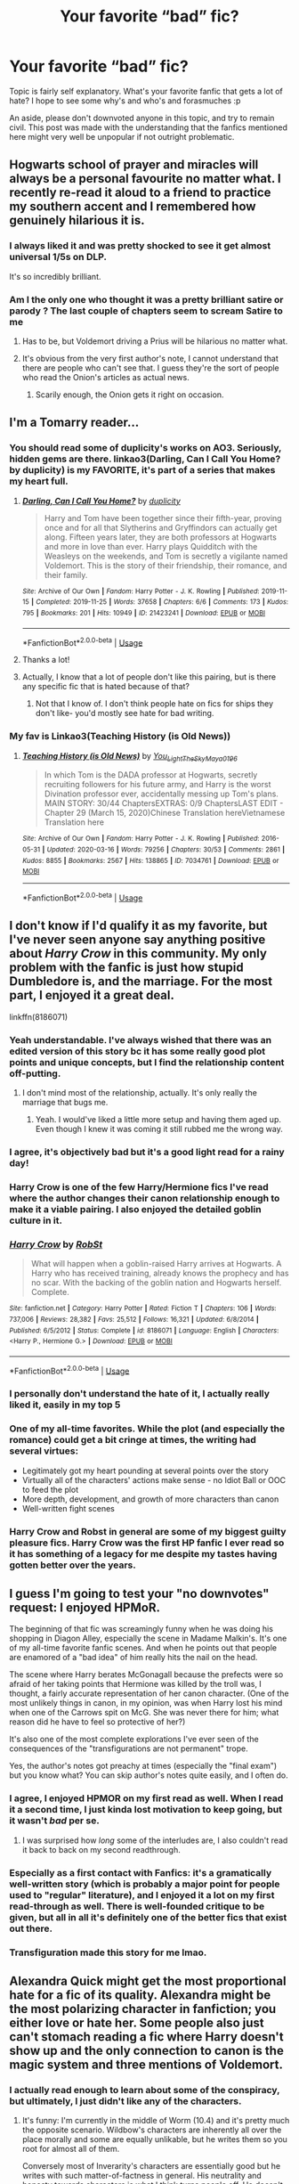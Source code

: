 #+TITLE: Your favorite “bad” fic?

* Your favorite “bad” fic?
:PROPERTIES:
:Author: Vercalos
:Score: 27
:DateUnix: 1592489774.0
:DateShort: 2020-Jun-18
:FlairText: Discussion
:END:
Topic is fairly self explanatory. What's your favorite fanfic that gets a lot of hate? I hope to see some why's and who's and forasmuches :p

An aside, please don't downvoted anyone in this topic, and try to remain civil. This post was made with the understanding that the fanfics mentioned here might very well be unpopular if not outright problematic.


** Hogwarts school of prayer and miracles will always be a personal favourite no matter what. I recently re-read it aloud to a friend to practice my southern accent and I remembered how genuinely hilarious it is.
:PROPERTIES:
:Author: but_uhm
:Score: 19
:DateUnix: 1592493032.0
:DateShort: 2020-Jun-18
:END:

*** I always liked it and was pretty shocked to see it get almost universal 1/5s on DLP.

It's so incredibly brilliant.
:PROPERTIES:
:Author: francoisschubert
:Score: 10
:DateUnix: 1592495714.0
:DateShort: 2020-Jun-18
:END:


*** Am I the only one who thought it was a pretty brilliant satire or parody ? The last couple of chapters seem to scream Satire to me
:PROPERTIES:
:Author: gagasfsf
:Score: 6
:DateUnix: 1592511387.0
:DateShort: 2020-Jun-19
:END:

**** Has to be, but Voldemort driving a Prius will be hilarious no matter what.
:PROPERTIES:
:Author: but_uhm
:Score: 12
:DateUnix: 1592511800.0
:DateShort: 2020-Jun-19
:END:


**** It's obvious from the very first author's note, I cannot understand that there are people who can't see that. I guess they're the sort of people who read the Onion's articles as actual news.
:PROPERTIES:
:Author: TresBoringUsername
:Score: 5
:DateUnix: 1592517405.0
:DateShort: 2020-Jun-19
:END:

***** Scarily enough, the Onion gets it right on occasion.
:PROPERTIES:
:Author: Vercalos
:Score: 3
:DateUnix: 1592518676.0
:DateShort: 2020-Jun-19
:END:


** I'm a Tomarry reader...
:PROPERTIES:
:Author: Tokimi-
:Score: 14
:DateUnix: 1592496318.0
:DateShort: 2020-Jun-18
:END:

*** You should read some of duplicity's works on AO3. Seriously, hidden gems are there. linkao3(Darling, Can I Call You Home? by duplicity) is my FAVORITE, it's part of a series that makes my heart full.
:PROPERTIES:
:Author: smlt_101
:Score: 5
:DateUnix: 1592497327.0
:DateShort: 2020-Jun-18
:END:

**** [[https://archiveofourown.org/works/21423241][*/Darling, Can I Call You Home?/*]] by [[https://www.archiveofourown.org/users/duplicity/pseuds/duplicity][/duplicity/]]

#+begin_quote
  Harry and Tom have been together since their fifth-year, proving once and for all that Slytherins and Gryffindors can actually get along. Fifteen years later, they are both professors at Hogwarts and more in love than ever. Harry plays Quidditch with the Weasleys on the weekends, and Tom is secretly a vigilante named Voldemort. This is the story of their friendship, their romance, and their family.
#+end_quote

^{/Site/:} ^{Archive} ^{of} ^{Our} ^{Own} ^{*|*} ^{/Fandom/:} ^{Harry} ^{Potter} ^{-} ^{J.} ^{K.} ^{Rowling} ^{*|*} ^{/Published/:} ^{2019-11-15} ^{*|*} ^{/Completed/:} ^{2019-11-25} ^{*|*} ^{/Words/:} ^{37658} ^{*|*} ^{/Chapters/:} ^{6/6} ^{*|*} ^{/Comments/:} ^{173} ^{*|*} ^{/Kudos/:} ^{795} ^{*|*} ^{/Bookmarks/:} ^{201} ^{*|*} ^{/Hits/:} ^{10949} ^{*|*} ^{/ID/:} ^{21423241} ^{*|*} ^{/Download/:} ^{[[https://archiveofourown.org/downloads/21423241/Darling%20Can%20I%20Call%20You.epub?updated_at=1588896033][EPUB]]} ^{or} ^{[[https://archiveofourown.org/downloads/21423241/Darling%20Can%20I%20Call%20You.mobi?updated_at=1588896033][MOBI]]}

--------------

*FanfictionBot*^{2.0.0-beta} | [[https://github.com/tusing/reddit-ffn-bot/wiki/Usage][Usage]]
:PROPERTIES:
:Author: FanfictionBot
:Score: 2
:DateUnix: 1592497353.0
:DateShort: 2020-Jun-18
:END:


**** Thanks a lot!
:PROPERTIES:
:Author: Tokimi-
:Score: 1
:DateUnix: 1592498613.0
:DateShort: 2020-Jun-18
:END:


**** Actually, I know that a lot of people don't like this pairing, but is there any specific fic that is hated because of that?
:PROPERTIES:
:Author: Llolola
:Score: 1
:DateUnix: 1592511330.0
:DateShort: 2020-Jun-19
:END:

***** Not that I know of. I don't think people hate on fics for ships they don't like- you'd mostly see hate for bad writing.
:PROPERTIES:
:Author: smlt_101
:Score: 1
:DateUnix: 1592515243.0
:DateShort: 2020-Jun-19
:END:


*** My fav is Linkao3(Teaching History (is Old News))
:PROPERTIES:
:Author: Faeriniel
:Score: 2
:DateUnix: 1592556638.0
:DateShort: 2020-Jun-19
:END:

**** [[https://archiveofourown.org/works/7034761][*/Teaching History (is Old News)/*]] by [[https://www.archiveofourown.org/users/You_Light_The_Sky/pseuds/You_Light_The_Sky/users/Maya_0196/pseuds/Maya_0196][/You_Light_The_SkyMaya_0196/]]

#+begin_quote
  In which Tom is the DADA professor at Hogwarts, secretly recruiting followers for his future army, and Harry is the worst Divination professor ever, accidentally messing up Tom's plans. MAIN STORY: 30/44 ChaptersEXTRAS: 0/9 ChaptersLAST EDIT - Chapter 29 (March 15, 2020)Chinese Translation hereVietnamese Translation here
#+end_quote

^{/Site/:} ^{Archive} ^{of} ^{Our} ^{Own} ^{*|*} ^{/Fandom/:} ^{Harry} ^{Potter} ^{-} ^{J.} ^{K.} ^{Rowling} ^{*|*} ^{/Published/:} ^{2016-05-31} ^{*|*} ^{/Updated/:} ^{2020-03-16} ^{*|*} ^{/Words/:} ^{79256} ^{*|*} ^{/Chapters/:} ^{30/53} ^{*|*} ^{/Comments/:} ^{2861} ^{*|*} ^{/Kudos/:} ^{8855} ^{*|*} ^{/Bookmarks/:} ^{2567} ^{*|*} ^{/Hits/:} ^{138865} ^{*|*} ^{/ID/:} ^{7034761} ^{*|*} ^{/Download/:} ^{[[https://archiveofourown.org/downloads/7034761/Teaching%20History%20is%20Old.epub?updated_at=1592494363][EPUB]]} ^{or} ^{[[https://archiveofourown.org/downloads/7034761/Teaching%20History%20is%20Old.mobi?updated_at=1592494363][MOBI]]}

--------------

*FanfictionBot*^{2.0.0-beta} | [[https://github.com/tusing/reddit-ffn-bot/wiki/Usage][Usage]]
:PROPERTIES:
:Author: FanfictionBot
:Score: 2
:DateUnix: 1592556652.0
:DateShort: 2020-Jun-19
:END:


** I don't know if I'd qualify it as my favorite, but I've never seen anyone say anything positive about /Harry Crow/ in this community. My only problem with the fanfic is just how stupid Dumbledore is, and the marriage. For the most part, I enjoyed it a great deal.

linkffn(8186071)
:PROPERTIES:
:Author: Vercalos
:Score: 19
:DateUnix: 1592490112.0
:DateShort: 2020-Jun-18
:END:

*** Yeah understandable. I've always wished that there was an edited version of this story bc it has some really good plot points and unique concepts, but I find the relationship content off-putting.
:PROPERTIES:
:Author: couchfly
:Score: 11
:DateUnix: 1592491111.0
:DateShort: 2020-Jun-18
:END:

**** I don't mind most of the relationship, actually. It's only really the marriage that bugs me.
:PROPERTIES:
:Author: Vercalos
:Score: 4
:DateUnix: 1592491185.0
:DateShort: 2020-Jun-18
:END:

***** Yeah. I would've liked a little more setup and having them aged up. Even though I knew it was coming it still rubbed me the wrong way.
:PROPERTIES:
:Author: couchfly
:Score: 7
:DateUnix: 1592492316.0
:DateShort: 2020-Jun-18
:END:


*** I agree, it's objectively bad but it's a good light read for a rainy day!
:PROPERTIES:
:Author: telephone_monkey_365
:Score: 6
:DateUnix: 1592490333.0
:DateShort: 2020-Jun-18
:END:


*** Harry Crow is one of the few Harry/Hermione fics I've read where the author changes their canon relationship enough to make it a viable pairing. I also enjoyed the detailed goblin culture in it.
:PROPERTIES:
:Author: JennaSayquah
:Score: 2
:DateUnix: 1592506840.0
:DateShort: 2020-Jun-18
:END:


*** [[https://www.fanfiction.net/s/8186071/1/][*/Harry Crow/*]] by [[https://www.fanfiction.net/u/1451358/RobSt][/RobSt/]]

#+begin_quote
  What will happen when a goblin-raised Harry arrives at Hogwarts. A Harry who has received training, already knows the prophecy and has no scar. With the backing of the goblin nation and Hogwarts herself. Complete.
#+end_quote

^{/Site/:} ^{fanfiction.net} ^{*|*} ^{/Category/:} ^{Harry} ^{Potter} ^{*|*} ^{/Rated/:} ^{Fiction} ^{T} ^{*|*} ^{/Chapters/:} ^{106} ^{*|*} ^{/Words/:} ^{737,006} ^{*|*} ^{/Reviews/:} ^{28,382} ^{*|*} ^{/Favs/:} ^{25,512} ^{*|*} ^{/Follows/:} ^{16,321} ^{*|*} ^{/Updated/:} ^{6/8/2014} ^{*|*} ^{/Published/:} ^{6/5/2012} ^{*|*} ^{/Status/:} ^{Complete} ^{*|*} ^{/id/:} ^{8186071} ^{*|*} ^{/Language/:} ^{English} ^{*|*} ^{/Characters/:} ^{<Harry} ^{P.,} ^{Hermione} ^{G.>} ^{*|*} ^{/Download/:} ^{[[http://www.ff2ebook.com/old/ffn-bot/index.php?id=8186071&source=ff&filetype=epub][EPUB]]} ^{or} ^{[[http://www.ff2ebook.com/old/ffn-bot/index.php?id=8186071&source=ff&filetype=mobi][MOBI]]}

--------------

*FanfictionBot*^{2.0.0-beta} | [[https://github.com/tusing/reddit-ffn-bot/wiki/Usage][Usage]]
:PROPERTIES:
:Author: FanfictionBot
:Score: 2
:DateUnix: 1592490123.0
:DateShort: 2020-Jun-18
:END:


*** I personally don't understand the hate of it, I actually really liked it, easily in my top 5
:PROPERTIES:
:Author: DiscombobulatedDust7
:Score: 1
:DateUnix: 1592508391.0
:DateShort: 2020-Jun-18
:END:


*** One of my all-time favorites. While the plot (and especially the romance) could get a bit cringe at times, the writing had several virtues:

- Legitimately got my heart pounding at several points over the story
- Virtually all of the characters' actions make sense - no Idiot Ball or OOC to feed the plot
- More depth, development, and growth of more characters than canon
- Well-written fight scenes
:PROPERTIES:
:Author: WhosThisGeek
:Score: 1
:DateUnix: 1592576552.0
:DateShort: 2020-Jun-19
:END:


*** Harry Crow and Robst in general are some of my biggest guilty pleasure fics. Harry Crow was the first HP fanfic I ever read so it has something of a legacy for me despite my tastes having gotten better over the years.
:PROPERTIES:
:Author: jholland513
:Score: 1
:DateUnix: 1592620845.0
:DateShort: 2020-Jun-20
:END:


** I guess I'm going to test your "no downvotes" request: I enjoyed HPMoR.

The beginning of that fic was screamingly funny when he was doing his shopping in Diagon Alley, especially the scene in Madame Malkin's. It's one of my all-time favorite fanfic scenes. And when he points out that people are enamored of a "bad idea" of him really hits the nail on the head.

The scene where Harry berates McGonagall because the prefects were so afraid of her taking points that Hermione was killed by the troll was, I thought, a fairly accurate representation of her canon character. (One of the most unlikely things in canon, in my opinion, was when Harry lost his mind when one of the Carrows spit on McG. She was never there for him; what reason did he have to feel so protective of her?)

It's also one of the most complete explorations I've ever seen of the consequences of the "transfigurations are not permanent" trope.

Yes, the author's notes got preachy at times (especially the "final exam") but you know what? You can skip author's notes quite easily, and I often do.
:PROPERTIES:
:Author: JennaSayquah
:Score: 16
:DateUnix: 1592507535.0
:DateShort: 2020-Jun-18
:END:

*** I agree, I enjoyed HPMOR on my first read as well. When I read it a second time, I just kinda lost motivation to keep going, but it wasn't /bad/ per se.
:PROPERTIES:
:Author: DiscombobulatedDust7
:Score: 4
:DateUnix: 1592508531.0
:DateShort: 2020-Jun-18
:END:

**** I was surprised how /long/ some of the interludes are, I also couldn't read it back to back on my second readthrough.
:PROPERTIES:
:Author: ThreeFx
:Score: 3
:DateUnix: 1592518494.0
:DateShort: 2020-Jun-19
:END:


*** Especially as a first contact with Fanfics: it's a gramatically well-written story (which is probably a major point for people used to "regular" literature), and I enjoyed it a lot on my first read-through as well. There is well-founded critique to be given, but all in all it's definitely one of the better fics that exist out there.
:PROPERTIES:
:Author: ThreeFx
:Score: 3
:DateUnix: 1592518452.0
:DateShort: 2020-Jun-19
:END:


*** Transfiguration made this story for me lmao.
:PROPERTIES:
:Score: 1
:DateUnix: 1592539634.0
:DateShort: 2020-Jun-19
:END:


** Alexandra Quick might get the most proportional hate for a fic of its quality. Alexandra might be the most polarizing character in fanfiction; you either love or hate her. Some people also just can't stomach reading a fic where Harry doesn't show up and the only connection to canon is the magic system and three mentions of Voldemort.
:PROPERTIES:
:Author: francoisschubert
:Score: 7
:DateUnix: 1592495672.0
:DateShort: 2020-Jun-18
:END:

*** I actually read enough to learn about some of the conspiracy, but ultimately, I just didn't like any of the characters.
:PROPERTIES:
:Author: Vercalos
:Score: 7
:DateUnix: 1592498874.0
:DateShort: 2020-Jun-18
:END:

**** It's funny: I'm currently in the middle of Worm (10.4) and it's pretty much the opposite scenario. Wildbow's characters are inherently all over the place morally and some are equally unlikable, but he writes them so you root for almost all of them.

Conversely most of Inverarity's characters are essentially good but he writes with such matter-of-factness in general. His neutrality and honesty towards characters is what I think turns people off. He doesn't make the same effort in writing to force you to root for his characters.
:PROPERTIES:
:Author: francoisschubert
:Score: 3
:DateUnix: 1592503571.0
:DateShort: 2020-Jun-18
:END:


** Linkffn(Rise of Wizards)
:PROPERTIES:
:Author: Ash_Lestrange
:Score: 6
:DateUnix: 1592498361.0
:DateShort: 2020-Jun-18
:END:

*** Came to this thread to comment this one. It's /soooo/ trope-y and /soooo/ edgy at times but it's just subversive and inventive enough to continue being interesting. It's portrayal of Harry and Tom fused as someone who accomplished good things with terrible methods really keeps straddling the line between hero and villain the entire story. It subverts the Manipulative!Dumbledore, but not before indulging it.

Then the last 200k words are just bizarre and go completely off the rails. There's magical AK-47s. Harry conquers the world. There immortal Dumbledore leading elderly Hermione in a raid. The Weasley twins are the architects of a utopia of sorts by building magical skyscrapers. There's space travel.

I love this fic; it fulfills the 'bad' requirement however.
:PROPERTIES:
:Author: dudemanwhoa
:Score: 9
:DateUnix: 1592503058.0
:DateShort: 2020-Jun-18
:END:


*** [[https://www.fanfiction.net/s/6254783/1/][*/Rise of the Wizards/*]] by [[https://www.fanfiction.net/u/1729392/Teufel1987][/Teufel1987/]]

#+begin_quote
  Voldemort's attempt at possessing Harry had a different outcome when Harry fought back with the "Power He Knows Not". This set a change in motion that shall affect both Wizards and Muggles. AU after fifth year: Featuring a darkish and manipulative Harry
#+end_quote

^{/Site/:} ^{fanfiction.net} ^{*|*} ^{/Category/:} ^{Harry} ^{Potter} ^{*|*} ^{/Rated/:} ^{Fiction} ^{M} ^{*|*} ^{/Chapters/:} ^{51} ^{*|*} ^{/Words/:} ^{479,930} ^{*|*} ^{/Reviews/:} ^{4,635} ^{*|*} ^{/Favs/:} ^{8,638} ^{*|*} ^{/Follows/:} ^{5,891} ^{*|*} ^{/Updated/:} ^{4/4/2014} ^{*|*} ^{/Published/:} ^{8/20/2010} ^{*|*} ^{/Status/:} ^{Complete} ^{*|*} ^{/id/:} ^{6254783} ^{*|*} ^{/Language/:} ^{English} ^{*|*} ^{/Characters/:} ^{Harry} ^{P.} ^{*|*} ^{/Download/:} ^{[[http://www.ff2ebook.com/old/ffn-bot/index.php?id=6254783&source=ff&filetype=epub][EPUB]]} ^{or} ^{[[http://www.ff2ebook.com/old/ffn-bot/index.php?id=6254783&source=ff&filetype=mobi][MOBI]]}

--------------

*FanfictionBot*^{2.0.0-beta} | [[https://github.com/tusing/reddit-ffn-bot/wiki/Usage][Usage]]
:PROPERTIES:
:Author: FanfictionBot
:Score: 2
:DateUnix: 1592498381.0
:DateShort: 2020-Jun-18
:END:


** I feel obligated to mention "My Immortal".

This fic is . . . not good. The writing is terrible with no grammar and typo everywhere, more attention is given to what the MC is wearing rather than the plot (if you can call this train wreck a plot), and the author randomly put some AN in the middle of the chapters.

There is a theory that the whole fic is a parody, but I doubt anyone could push the joke so much as to maintain this level of mediocrity throughout the whole fic. It it so awfull that I would advice anyone against reading it, if only to save them the suffering.

But, luckily for all of us, some people made a "dramatic reading" of the fic on Youtube (even taking the trouble to illustrate it), and thanks to it, this train wreck become . . . beautiful. The fic is still terrible, but listening to someone reading aloud permit to focus on the whole crazyness of the situation and how hillarious this fic is.

French have a word, "Nanar" to describe a movie so bad that it becomes good. I wish an equivalent word existed for the books because no other fics would deserve it more than "My Immortal".
:PROPERTIES:
:Author: PlusMortgage
:Score: 3
:DateUnix: 1592520707.0
:DateShort: 2020-Jun-19
:END:

*** [[https://www.deviantart.com/evilkritter/gallery/38444371]]
:PROPERTIES:
:Author: Vercalos
:Score: 2
:DateUnix: 1592527099.0
:DateShort: 2020-Jun-19
:END:


** Objectively A Black Comedy by Nonjon is neither "good" nor "bad".

For some they dont like the dark early 2000s comedy, which isn't for everyone.

But I'd prefer that then have an overly sensitive comedy that shoves "characters" to make it seem inclusive. In Fanfiction.

Wow.

I miss this type of comedy, and someone is gonna bash me for it.

The only bad thing about ABC is that Harry disregarding his family is unrealistic and a problem with most dimension travel fics.

Harry, a emotionally abused kid whose desire was to be with his family. And when he gets a chance at a family, featuring HIS PARENTS and some siblings it beciase they are not "his" family.

What the fuck does that even mean? If got transported to a AU you bet imma go to my family and treat them like my parents. Treat their children like my siblings.

Becuase... well the dad and mum and my biological dad and mum.

It's just stupid drama.
:PROPERTIES:
:Author: CinnamonGhoulRL
:Score: 5
:DateUnix: 1592500128.0
:DateShort: 2020-Jun-18
:END:

*** I've read his Firefly crossover and enjoyed it a lot, but I couldn't get past the first few chapters of ABC. Maybe it's time for a second try?
:PROPERTIES:
:Author: ThreeFx
:Score: 4
:DateUnix: 1592518610.0
:DateShort: 2020-Jun-19
:END:


*** u/Vercalos:
#+begin_quote
  But I'd prefer that then have an overly sensitive comedy that shoves "characters" to make it seem inclusive. In Fanfiction.
#+end_quote

I can see where you're coming from. The problem with trying to be “inclusive” is that all too often the demographics they're trying to represent end up being defined by their demographic and nothing else, being an amalgamation of all the stereotypes that are typically applied to them.
:PROPERTIES:
:Author: Vercalos
:Score: 7
:DateUnix: 1592502358.0
:DateShort: 2020-Jun-18
:END:


*** I literally couldn't agree more with this.
:PROPERTIES:
:Author: Darth_Malgus34
:Score: 1
:DateUnix: 1592541825.0
:DateShort: 2020-Jun-19
:END:


** If by “bad” you mean in writing, then it'd be linkffn([[https://www.fanfiction.net/s/9825937/1/Bound-in-Servitude]]).

If, however, you mean “bad” as in hated by the community, then I'm going to go with linkffn([[https://www.fanfiction.net/s/5782108/1/Harry-Potter-and-the-Methods-of-Rationality]])
:PROPERTIES:
:Author: Sefera17
:Score: 2
:DateUnix: 1592541931.0
:DateShort: 2020-Jun-19
:END:

*** [[https://www.fanfiction.net/s/9825937/1/][*/Bound in Servitude/*]] by [[https://www.fanfiction.net/u/2240236/Little-Miss-Xanda][/Little.Miss.Xanda/]]

#+begin_quote
  Tied to a tombstone, being tortured by Voldemort. Harry wanted it to end. His mind, his soul cried for someone, anyone to help him. He hadn't expected for someone to actually answer. Now he will learn the truth about the Potter bloodline and prepare himself for the war that is at their doorstep. However, unlike what he had thought, he won't be facing what is coming on his own.
#+end_quote

^{/Site/:} ^{fanfiction.net} ^{*|*} ^{/Category/:} ^{Harry} ^{Potter} ^{*|*} ^{/Rated/:} ^{Fiction} ^{M} ^{*|*} ^{/Chapters/:} ^{7} ^{*|*} ^{/Words/:} ^{79,723} ^{*|*} ^{/Reviews/:} ^{2,218} ^{*|*} ^{/Favs/:} ^{5,825} ^{*|*} ^{/Follows/:} ^{6,081} ^{*|*} ^{/Updated/:} ^{1/6/2015} ^{*|*} ^{/Published/:} ^{11/6/2013} ^{*|*} ^{/id/:} ^{9825937} ^{*|*} ^{/Language/:} ^{English} ^{*|*} ^{/Genre/:} ^{Drama/Romance} ^{*|*} ^{/Characters/:} ^{Harry} ^{P.,} ^{OC} ^{*|*} ^{/Download/:} ^{[[http://www.ff2ebook.com/old/ffn-bot/index.php?id=9825937&source=ff&filetype=epub][EPUB]]} ^{or} ^{[[http://www.ff2ebook.com/old/ffn-bot/index.php?id=9825937&source=ff&filetype=mobi][MOBI]]}

--------------

[[https://www.fanfiction.net/s/5782108/1/][*/Harry Potter and the Methods of Rationality/*]] by [[https://www.fanfiction.net/u/2269863/Less-Wrong][/Less Wrong/]]

#+begin_quote
  Petunia married a biochemist, and Harry grew up reading science and science fiction. Then came the Hogwarts letter, and a world of intriguing new possibilities to exploit. And new friends, like Hermione Granger, and Professor McGonagall, and Professor Quirrell... COMPLETE.
#+end_quote

^{/Site/:} ^{fanfiction.net} ^{*|*} ^{/Category/:} ^{Harry} ^{Potter} ^{*|*} ^{/Rated/:} ^{Fiction} ^{T} ^{*|*} ^{/Chapters/:} ^{122} ^{*|*} ^{/Words/:} ^{661,619} ^{*|*} ^{/Reviews/:} ^{35,485} ^{*|*} ^{/Favs/:} ^{26,279} ^{*|*} ^{/Follows/:} ^{19,400} ^{*|*} ^{/Updated/:} ^{3/14/2015} ^{*|*} ^{/Published/:} ^{2/28/2010} ^{*|*} ^{/Status/:} ^{Complete} ^{*|*} ^{/id/:} ^{5782108} ^{*|*} ^{/Language/:} ^{English} ^{*|*} ^{/Genre/:} ^{Drama/Humor} ^{*|*} ^{/Characters/:} ^{Harry} ^{P.,} ^{Hermione} ^{G.} ^{*|*} ^{/Download/:} ^{[[http://www.ff2ebook.com/old/ffn-bot/index.php?id=5782108&source=ff&filetype=epub][EPUB]]} ^{or} ^{[[http://www.ff2ebook.com/old/ffn-bot/index.php?id=5782108&source=ff&filetype=mobi][MOBI]]}

--------------

*FanfictionBot*^{2.0.0-beta} | [[https://github.com/tusing/reddit-ffn-bot/wiki/Usage][Usage]]
:PROPERTIES:
:Author: FanfictionBot
:Score: 1
:DateUnix: 1592541948.0
:DateShort: 2020-Jun-19
:END:


*** To be clear, I mean more the latter than the former
:PROPERTIES:
:Author: Vercalos
:Score: 1
:DateUnix: 1592543886.0
:DateShort: 2020-Jun-19
:END:

**** In that case, I'll also link the HPMOR timeline, for all the (or atleast most of the good) fan made offshoots. The community doesn't like this one, either.

[[http://vignette2.wikia.nocookie.net/harrypotterfanon/images/6/6f/HPMoR_Fic_Tree.svg]]
:PROPERTIES:
:Author: Sefera17
:Score: 1
:DateUnix: 1592584676.0
:DateShort: 2020-Jun-19
:END:


** Linkffn(Hogwarts Reads The Multiverse)
:PROPERTIES:
:Author: Bleepbloopbotz2
:Score: 1
:DateUnix: 1592492591.0
:DateShort: 2020-Jun-18
:END:

*** [[https://www.fanfiction.net/s/8918000/1/][*/Harry Potter Reads the Multiverse/*]] by [[https://www.fanfiction.net/u/2164997/Crossoverpairinglover][/Crossoverpairinglover/]]

#+begin_quote
  We've all seen Harry Potter, friends and enemies read his past, but what happens when he gains the opportunity to read the adventures of entirely different Harry Potters. Completely original stories that can range from harem tales to X-overs to pairings that don't make sense. Reading stars including students, staff, death eaters and the Dursleys. Read, Review and prosper!
#+end_quote

^{/Site/:} ^{fanfiction.net} ^{*|*} ^{/Category/:} ^{Harry} ^{Potter} ^{*|*} ^{/Rated/:} ^{Fiction} ^{M} ^{*|*} ^{/Chapters/:} ^{41} ^{*|*} ^{/Words/:} ^{185,975} ^{*|*} ^{/Reviews/:} ^{596} ^{*|*} ^{/Favs/:} ^{732} ^{*|*} ^{/Follows/:} ^{615} ^{*|*} ^{/Updated/:} ^{12/22/2014} ^{*|*} ^{/Published/:} ^{1/17/2013} ^{*|*} ^{/id/:} ^{8918000} ^{*|*} ^{/Language/:} ^{English} ^{*|*} ^{/Genre/:} ^{Humor/Adventure} ^{*|*} ^{/Characters/:} ^{Harry} ^{P.,} ^{Hermione} ^{G.,} ^{Luna} ^{L.} ^{*|*} ^{/Download/:} ^{[[http://www.ff2ebook.com/old/ffn-bot/index.php?id=8918000&source=ff&filetype=epub][EPUB]]} ^{or} ^{[[http://www.ff2ebook.com/old/ffn-bot/index.php?id=8918000&source=ff&filetype=mobi][MOBI]]}

--------------

*FanfictionBot*^{2.0.0-beta} | [[https://github.com/tusing/reddit-ffn-bot/wiki/Usage][Usage]]
:PROPERTIES:
:Author: FanfictionBot
:Score: 1
:DateUnix: 1592492616.0
:DateShort: 2020-Jun-18
:END:


*** Do you mean linkffn(Harry Potter Reads the Multiverse)?
:PROPERTIES:
:Author: Vercalos
:Score: 1
:DateUnix: 1592492701.0
:DateShort: 2020-Jun-18
:END:

**** That's weird. The bot still linked even though I got the title wrong
:PROPERTIES:
:Author: Bleepbloopbotz2
:Score: 3
:DateUnix: 1592492950.0
:DateShort: 2020-Jun-18
:END:

***** Maybe it goes for the closest match. I must test this...

linkffn(Harry Potter's navel)
:PROPERTIES:
:Author: Vercalos
:Score: 3
:DateUnix: 1592493055.0
:DateShort: 2020-Jun-18
:END:

****** YIKES! That was not what I expected.
:PROPERTIES:
:Author: Vercalos
:Score: 5
:DateUnix: 1592493267.0
:DateShort: 2020-Jun-18
:END:

******* Haha, I knew it was going to go there - there's a weird fixation in smut fics on [character]'s navel.
:PROPERTIES:
:Author: Luna-shovegood
:Score: 2
:DateUnix: 1592495767.0
:DateShort: 2020-Jun-18
:END:


****** IIRC, it's a google search restricted to the site you pic, it links the top result. But that doesn't pull up the same result for me that it found here, so IDK
:PROPERTIES:
:Author: kdbvols
:Score: 2
:DateUnix: 1592494710.0
:DateShort: 2020-Jun-18
:END:


**** [[https://www.fanfiction.net/s/8918000/1/][*/Harry Potter Reads the Multiverse/*]] by [[https://www.fanfiction.net/u/2164997/Crossoverpairinglover][/Crossoverpairinglover/]]

#+begin_quote
  We've all seen Harry Potter, friends and enemies read his past, but what happens when he gains the opportunity to read the adventures of entirely different Harry Potters. Completely original stories that can range from harem tales to X-overs to pairings that don't make sense. Reading stars including students, staff, death eaters and the Dursleys. Read, Review and prosper!
#+end_quote

^{/Site/:} ^{fanfiction.net} ^{*|*} ^{/Category/:} ^{Harry} ^{Potter} ^{*|*} ^{/Rated/:} ^{Fiction} ^{M} ^{*|*} ^{/Chapters/:} ^{41} ^{*|*} ^{/Words/:} ^{185,975} ^{*|*} ^{/Reviews/:} ^{596} ^{*|*} ^{/Favs/:} ^{732} ^{*|*} ^{/Follows/:} ^{615} ^{*|*} ^{/Updated/:} ^{12/22/2014} ^{*|*} ^{/Published/:} ^{1/17/2013} ^{*|*} ^{/id/:} ^{8918000} ^{*|*} ^{/Language/:} ^{English} ^{*|*} ^{/Genre/:} ^{Humor/Adventure} ^{*|*} ^{/Characters/:} ^{Harry} ^{P.,} ^{Hermione} ^{G.,} ^{Luna} ^{L.} ^{*|*} ^{/Download/:} ^{[[http://www.ff2ebook.com/old/ffn-bot/index.php?id=8918000&source=ff&filetype=epub][EPUB]]} ^{or} ^{[[http://www.ff2ebook.com/old/ffn-bot/index.php?id=8918000&source=ff&filetype=mobi][MOBI]]}

--------------

*FanfictionBot*^{2.0.0-beta} | [[https://github.com/tusing/reddit-ffn-bot/wiki/Usage][Usage]]
:PROPERTIES:
:Author: FanfictionBot
:Score: 1
:DateUnix: 1592492716.0
:DateShort: 2020-Jun-18
:END:
